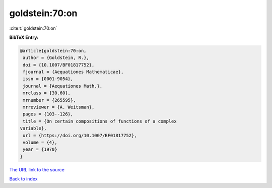 goldstein:70:on
===============

:cite:t:`goldstein:70:on`

**BibTeX Entry:**

.. code-block:: bibtex

   @article{goldstein:70:on,
    author = {Goldstein, R.},
    doi = {10.1007/BF01817752},
    fjournal = {Aequationes Mathematicae},
    issn = {0001-9054},
    journal = {Aequationes Math.},
    mrclass = {30.60},
    mrnumber = {265595},
    mrreviewer = {A. Weitsman},
    pages = {103--126},
    title = {On certain compositions of functions of a complex
   variable},
    url = {https://doi.org/10.1007/BF01817752},
    volume = {4},
    year = {1970}
   }

`The URL link to the source <ttps://doi.org/10.1007/BF01817752}>`__


`Back to index <../By-Cite-Keys.html>`__
